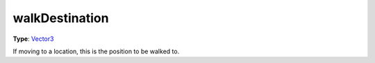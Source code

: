 
walkDestination
========================================================

**Type**: `Vector3`_

If moving to a location, this is the position to be walked to.


.. _`Number`: ../../lua/number.html

.. _`Action Data`: ../actionData.html
.. _`Vector3`: ../vector3.html
